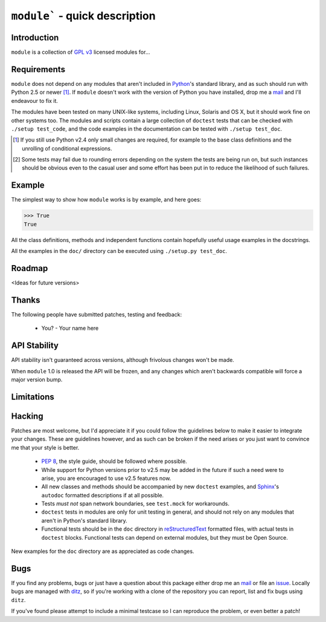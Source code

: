 ``module``` - quick description
===============================

Introduction
------------

``module`` is a collection of `GPL v3`_ licensed modules for...

Requirements
------------

``module`` does not depend on any modules that aren't included
in Python_'s standard library, and as such should run with Python 2.5 or
newer [#]_.  If ``module`` doesn't work with the version of
Python you have installed, drop me a mail_ and I'll endeavour to fix it.

The modules have been tested on many UNIX-like systems, including Linux,
Solaris and OS X, but it should work fine on other systems too.  The
modules and scripts contain a large collection of ``doctest`` tests that
can be checked with ``./setup test_code``, and the code examples in the
documentation can be tested with ``./setup test_doc``.

.. [#] If you still use Python v2.4 only small changes are required, for
       example to the base class definitions and the unrolling of
       conditional expressions.

.. [#] Some tests may fail due to rounding errors depending on the
       system the tests are being run on, but such instances should be
       obvious even to the casual user and some effort has been put in
       to reduce the likelihood of such failures.

Example
-------

The simplest way to show how ``module`` works is by example, and
here goes:

.. code-block:: pycon

    >>> True
    True

All the class definitions, methods and independent functions contain
hopefully useful usage examples in the docstrings.

All the examples in the ``doc/`` directory can be executed using 
``./setup.py test_doc``.

Roadmap
-------

<Ideas for future versions>

Thanks
------

The following people have submitted patches, testing and feedback:

    * You? - Your name here

API Stability
-------------

API stability isn't guaranteed across versions, although frivolous
changes won't be made.

When ``module`` 1.0 is released the API will be frozen, and any
changes which aren't backwards compatible will force a major version
bump.

Limitations
-----------

Hacking
-------

Patches are most welcome, but I'd appreciate it if you could follow the
guidelines below to make it easier to integrate your changes.  These are
guidelines however, and as such can be broken if the need arises or you
just want to convince me that your style is better.

    * `PEP 8`_, the style guide, should be followed where possible.
    * While support for Python versions prior to v2.5 may be added in
      the future if such a need were to arise, you are encouraged to use
      v2.5 features now.
    * All new classes and methods should be accompanied by new ``doctest``
      examples, and Sphinx_'s ``autodoc`` formatted descriptions if at all
      possible.
    * Tests *must not* span network boundaries, see ``test.mock`` for
      workarounds.
    * ``doctest`` tests in modules are only for unit testing in general,
      and should not rely on any modules that aren't in Python's
      standard library.
    * Functional tests should be in the ``doc`` directory in
      reStructuredText_ formatted files, with actual tests in
      ``doctest`` blocks.  Functional tests can depend on external
      modules, but they must be Open Source.

New examples for the ``doc`` directory are as appreciated as code
changes.

Bugs
----

If you find any problems, bugs or just have a question about this
package either drop me an mail_ or file an issue_.  Locally bugs are
managed with ditz_, so if you're working with a clone of the repository
you can report, list and fix bugs using ``ditz``.

If you've found please attempt to include a minimal testcase so I can
reproduce the problem, or even better a patch!

.. _GPL v3: http://www.gnu.org/licenses/
.. _Python: http://www.python.org/
.. _PEP 8: http://www.python.org/dev/peps/pep-0008/
.. _reStructuredText: http://docutils.sourceforge.net/rst.html
.. _mail: jnrowe@gmail.com
.. _issue: http://github.com/JNRowe/``module``/issues
.. _ditz: http://ditz.rubyforge.org/
.. _Sphinx: http://sphinx.pocoo.org/
